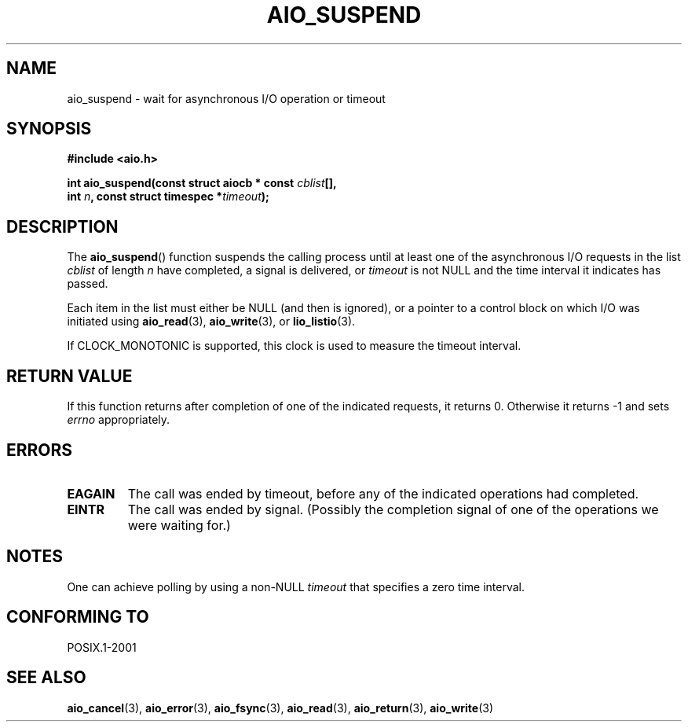 .\" Copyright (c) 2003 Andries Brouwer (aeb@cwi.nl)
.\"
.\" This is free documentation; you can redistribute it and/or
.\" modify it under the terms of the GNU General Public License as
.\" published by the Free Software Foundation; either version 2 of
.\" the License, or (at your option) any later version.
.\"
.\" The GNU General Public License's references to "object code"
.\" and "executables" are to be interpreted as the output of any
.\" document formatting or typesetting system, including
.\" intermediate and printed output.
.\"
.\" This manual is distributed in the hope that it will be useful,
.\" but WITHOUT ANY WARRANTY; without even the implied warranty of
.\" MERCHANTABILITY or FITNESS FOR A PARTICULAR PURPOSE.  See the
.\" GNU General Public License for more details.
.\"
.\" You should have received a copy of the GNU General Public
.\" License along with this manual; if not, write to the Free
.\" Software Foundation, Inc., 59 Temple Place, Suite 330, Boston, MA 02111,
.\" USA.
.\"
.TH AIO_SUSPEND 3 2003-11-14  "" "Linux Programmer's Manual"
.SH NAME
aio_suspend \- wait for asynchronous I/O operation or timeout
.SH SYNOPSIS
.nf
.sp
.B "#include <aio.h>"
.sp
.BI "int aio_suspend(const struct aiocb * const " cblist [],
.br
.BI "                int " n ", const struct timespec *" timeout );
.fi
.SH DESCRIPTION
The
.BR aio_suspend ()
function suspends the calling process until at least one of the
asynchronous I/O requests in the list
.I cblist
of length
.I n
have completed, a signal is delivered, or
.I timeout
is not NULL and the time interval it indicates has passed.
.LP
Each item in the list must either be NULL (and then is ignored),
or a pointer to a control block on which I/O was initiated using
.BR aio_read (3),
.BR aio_write (3),
or
.BR lio_listio (3).
.LP
If CLOCK_MONOTONIC is supported, this clock is used to measure
the timeout interval.
.SH "RETURN VALUE"
If this function returns after completion of one of the indicated
requests, it returns 0. Otherwise it returns \-1 and sets
.I errno
appropriately.
.SH ERRORS
.TP
.B EAGAIN
The call was ended by timeout, before any of the indicated operations
had completed.
.TP
.B EINTR
The call was ended by signal.
(Possibly the completion signal of one of the operations we were waiting for.)
.SH NOTES
One can achieve polling by using a non-NULL
.I timeout
that specifies a zero time interval.
.SH "CONFORMING TO"
POSIX.1-2001
.SH "SEE ALSO"
.BR aio_cancel (3),
.BR aio_error (3),
.BR aio_fsync (3),
.BR aio_read (3),
.BR aio_return (3),
.BR aio_write (3)
